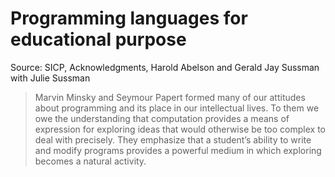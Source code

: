 * Programming languages for educational purpose

#+TAGS: :scheme:

Source: SICP, Acknowledgments, Harold Abelson and Gerald Jay Sussman with Julie Sussman

#+BEGIN_QUOTE
Marvin Minsky and Seymour Papert formed many of our attitudes about programming and its place in our intellectual lives. To them we owe the understanding that computation provides a means of expression for exploring ideas that would otherwise be too complex to deal with precisely. They emphasize that a student’s ability to write and modify programs provides a powerful medium in which exploring becomes a natural activity.
#+END_QUOTE
